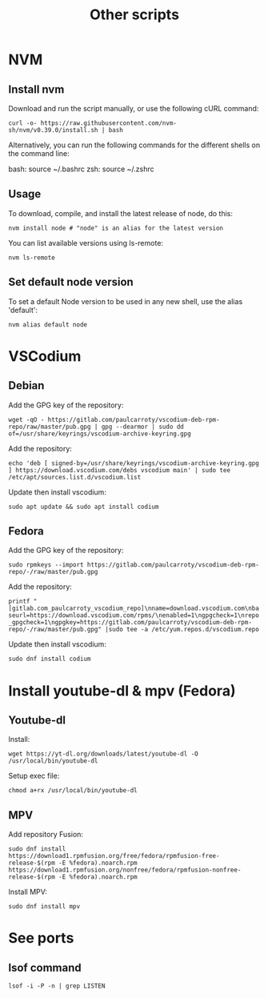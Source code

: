 #+TITLE: Other scripts

* NVM

** Install nvm
Download and run the script manually, or use the following cURL command:

~curl -o- https://raw.githubusercontent.com/nvm-sh/nvm/v0.39.0/install.sh | bash~

Alternatively, you can run the following commands for the different shells on the command line:

bash: source ~/.bashrc
zsh: source ~/.zshrc

** Usage
To download, compile, and install the latest release of node, do this:

~nvm install node # "node" is an alias for the latest version~

You can list available versions using ls-remote:

~nvm ls-remote~

** Set default node version
To set a default Node version to be used in any new shell, use the alias 'default':

~nvm alias default node~


* VSCodium

** Debian
Add the GPG key of the repository:

~wget -qO - https://gitlab.com/paulcarroty/vscodium-deb-rpm-repo/raw/master/pub.gpg | gpg --dearmor | sudo dd of=/usr/share/keyrings/vscodium-archive-keyring.gpg~

Add the repository:

~echo 'deb [ signed-by=/usr/share/keyrings/vscodium-archive-keyring.gpg ] https://download.vscodium.com/debs vscodium main' | sudo tee /etc/apt/sources.list.d/vscodium.list~

Update then install vscodium:

~sudo apt update && sudo apt install codium~

** Fedora
Add the GPG key of the repository:

~sudo rpmkeys --import https://gitlab.com/paulcarroty/vscodium-deb-rpm-repo/-/raw/master/pub.gpg~

Add the repository:

~printf "[gitlab.com_paulcarroty_vscodium_repo]\nname=download.vscodium.com\nbaseurl=https://download.vscodium.com/rpms/\nenabled=1\ngpgcheck=1\nrepo_gpgcheck=1\ngpgkey=https://gitlab.com/paulcarroty/vscodium-deb-rpm-repo/-/raw/master/pub.gpg" |sudo tee -a /etc/yum.repos.d/vscodium.repo~

Update then install vscodium:

~sudo dnf install codium~

* Install youtube-dl & mpv (Fedora)

** Youtube-dl

Install:

~wget https://yt-dl.org/downloads/latest/youtube-dl -O /usr/local/bin/youtube-dl~

Setup exec file:

~chmod a+rx /usr/local/bin/youtube-dl~

** MPV

Add repository Fusion:

~sudo dnf install https://download1.rpmfusion.org/free/fedora/rpmfusion-free-release-$(rpm -E %fedora).noarch.rpm https://download1.rpmfusion.org/nonfree/fedora/rpmfusion-nonfree-release-$(rpm -E %fedora).noarch.rpm~

Install MPV:

~sudo dnf install mpv~

* See ports
** lsof command
~lsof -i -P -n | grep LISTEN~
